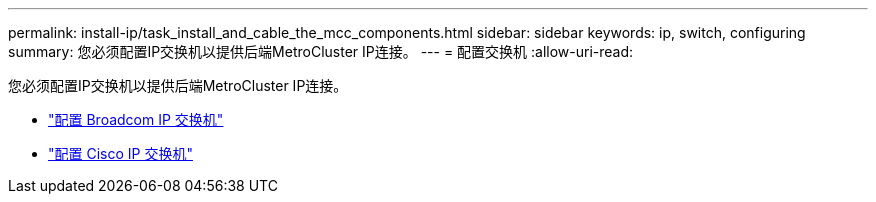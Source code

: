 ---
permalink: install-ip/task_install_and_cable_the_mcc_components.html 
sidebar: sidebar 
keywords: ip, switch, configuring 
summary: 您必须配置IP交换机以提供后端MetroCluster IP连接。 
---
= 配置交换机
:allow-uri-read: 


[role="lead"]
您必须配置IP交换机以提供后端MetroCluster IP连接。

* link:../install-ip/task_switch_config_broadcom.html["配置 Broadcom IP 交换机"]
* link:../install-ip/task_switch_config_broadcom.html["配置 Cisco IP 交换机"]

